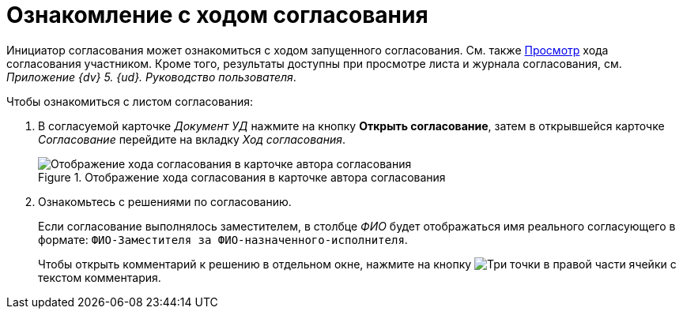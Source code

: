 = Ознакомление с ходом согласования

Инициатор согласования может ознакомиться с ходом запущенного согласования. См. также xref:approval-view-process.adoc[Просмотр] хода согласования участником. Кроме того, результаты доступны при просмотре листа и журнала согласования, см. _Приложение {dv} 5. {ud}. Руководство пользователя_.

.Чтобы ознакомиться с листом согласования:
. В согласуемой карточке _Документ УД_ нажмите на кнопку *Открыть согласование*, затем в открывшейся карточке _Согласование_ перейдите на вкладку _Ход согласования_.
+
.Отображение хода согласования в карточке автора согласования
image::approval-process-card.png[Отображение хода согласования в карточке автора согласования]
+
. Ознакомьтесь с решениями по согласованию.
+
Если согласование выполнялось заместителем, в столбце _ФИО_ будет отображаться имя реального согласующего в формате: `ФИО-Заместителя за ФИО-назначенного-исполнителя`.
+
Чтобы открыть комментарий к решению в отдельном окне, нажмите на кнопку image:buttons/three-dots.png[Три точки] в правой части ячейки с текстом комментария.
